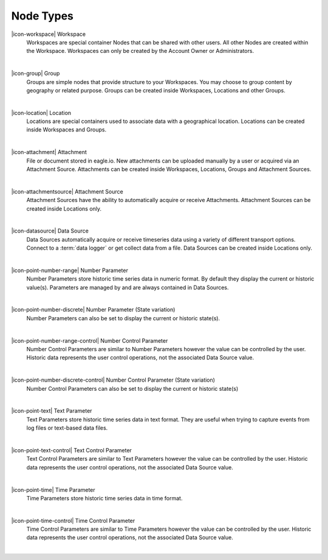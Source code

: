 .. _node-types:

Node Types
==========
|icon-workspace| Workspace
	Workspaces are special container Nodes that can be shared with other users. All other Nodes are created within the Workspace. Workspaces can only be created by the Account Owner or Administrators.

| 

|icon-group| Group
	Groups are simple nodes that provide structure to your Workspaces. You may choose to group content by geography or related purpose. Groups can be created inside Workspaces, Locations and other Groups.

| 

|icon-location| Location
	Locations are special containers used to associate data with a geographical location.
	Locations can be created inside Workspaces and Groups.

| 

|icon-attachment| Attachment
	File or document stored in eagle.io. New attachments can be uploaded manually by a user or acquired via an Attachment Source.
	Attachments can be created inside Workspaces, Locations, Groups and Attachment Sources.

| 

|icon-attachmentsource| Attachment Source
	Attachment Sources have the ability to automatically acquire or receive Attachments. Attachment Sources can be created inside Locations only.

| 

|icon-datasource| Data Source
	Data Sources automatically acquire or receive timeseries data using a variety of different transport options. Connect to a :term:`data logger` or get collect data from a file. Data Sources can be created inside Locations only.

| 

|icon-point-number-range| Number Parameter
	Number Parameters store historic time series data in numeric format. By default they display the current or historic value(s).
	Parameters are managed by and are always contained in Data Sources.

| 

|icon-point-number-discrete| Number Parameter (State variation)
	Number Parameters can also be set to display the current or historic state(s).

| 

|icon-point-number-range-control| Number Control Parameter
	Number Control Parameters are similar to Number Parameters however the value can be controlled by the user. Historic data represents the user control operations, not the associated Data Source value.

| 

|icon-point-number-discrete-control| Number Control Parameter (State variation)
	Number Control Parameters can also be set to display the current or historic state(s)

| 

|icon-point-text| Text Parameter
	Text Parameters store historic time series data in text format. They are useful when trying to capture events from log files or text-based data files.

| 

|icon-point-text-control| Text Control Parameter
	Text Control Parameters are similar to Text Parameters however the value can be controlled by the user. Historic data represents the user control operations, not the associated Data Source value.

| 

|icon-point-time| Time Parameter
	Time Parameters store historic time series data in time format. 

| 

|icon-point-time-control| Time Control Parameter
	Time Control Parameters are similar to Time Parameters however the value can be controlled by the user. Historic data represents the user control operations, not the associated Data Source value.

| 
